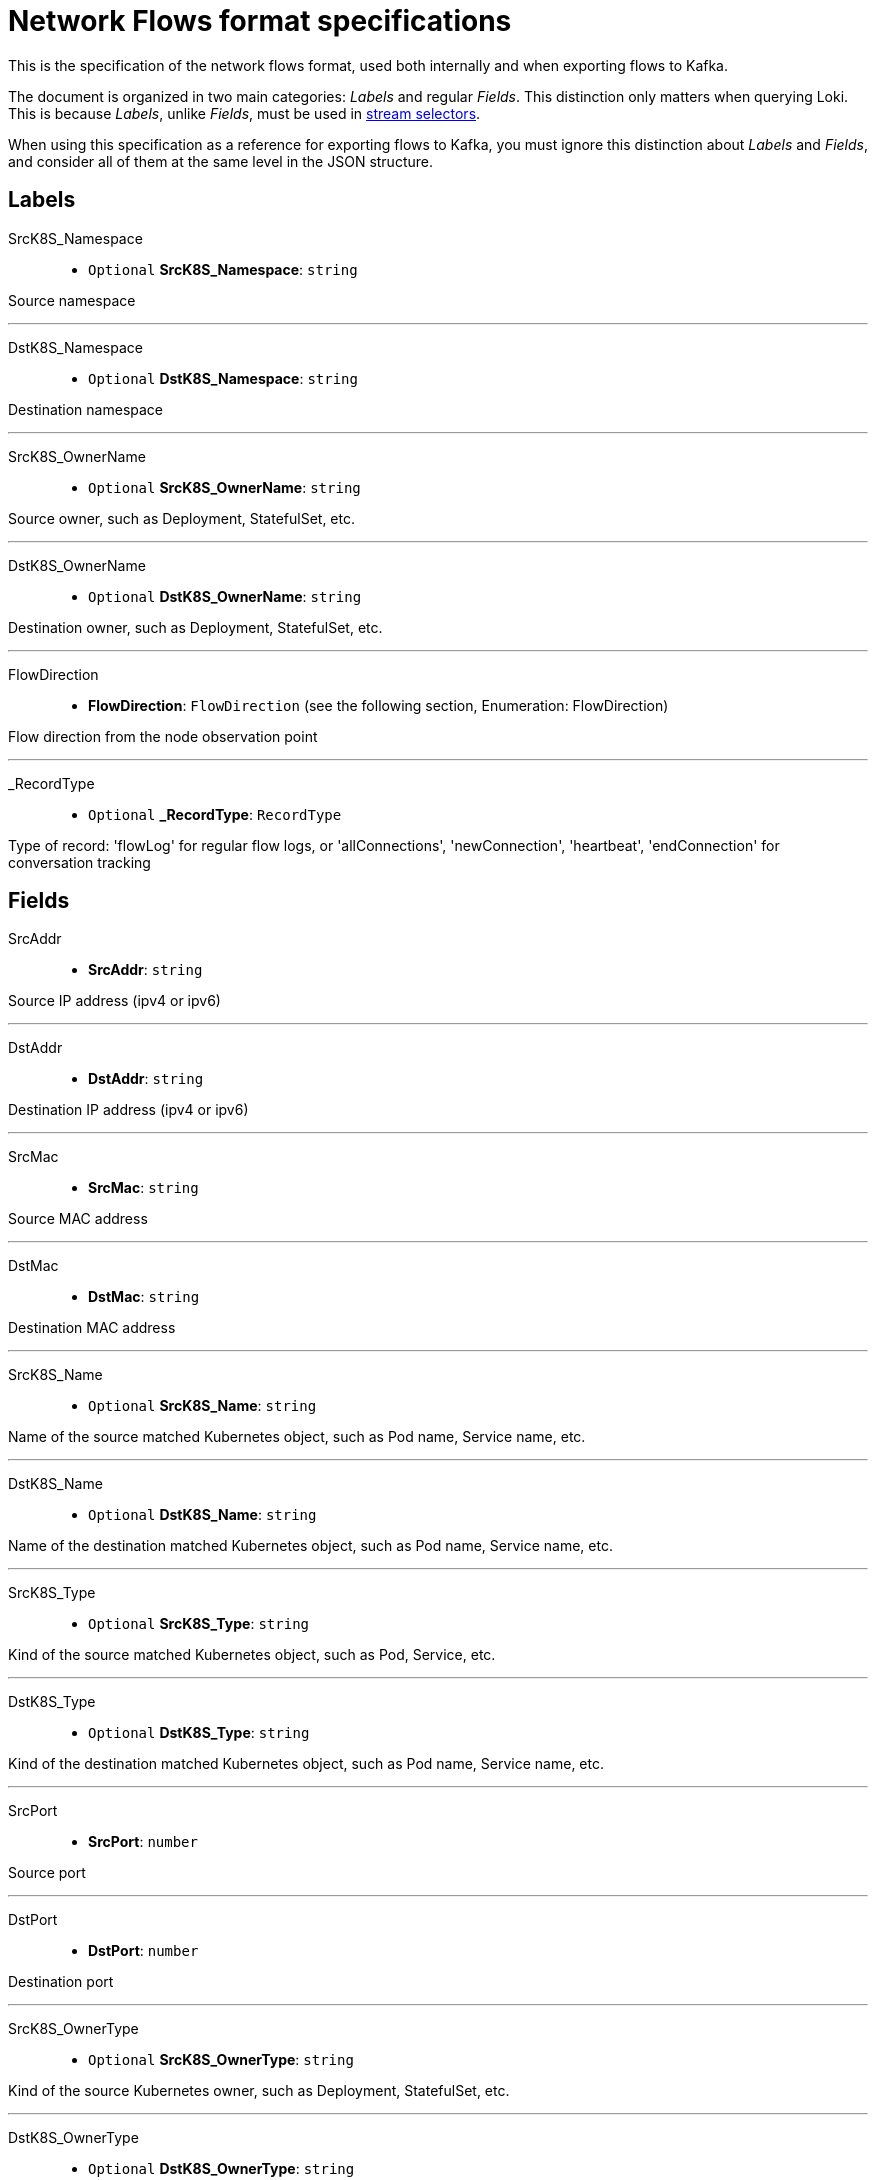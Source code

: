 // Automatically generated by 'hack/asciidoc-flows-gen.sh'. Do not edit, or make the NETOBSERV team aware of the editions.
:_content-type: REFERENCE
[id="network-observability-flows-format-specifications_{context}"]
= Network Flows format specifications

This is the specification of the network flows format, used both internally and when exporting flows to Kafka.

The document is organized in two main categories: _Labels_ and regular _Fields_. This distinction only matters when querying Loki. This is because _Labels_, unlike _Fields_, must be used in link:https://grafana.com/docs/loki/latest/logql/log_queries/#log-stream-selector[stream selectors].

When using this specification as a reference for exporting flows to Kafka, you must ignore this distinction about _Labels_ and _Fields_, and consider all of them at the same level in the JSON structure.


== Labels


SrcK8S_Namespace::

• `Optional` *SrcK8S_Namespace*: `string`

Source namespace

'''

DstK8S_Namespace::

• `Optional` *DstK8S_Namespace*: `string`

Destination namespace

'''

SrcK8S_OwnerName::

• `Optional` *SrcK8S_OwnerName*: `string`

Source owner, such as Deployment, StatefulSet, etc.

'''

DstK8S_OwnerName::

• `Optional` *DstK8S_OwnerName*: `string`

Destination owner, such as Deployment, StatefulSet, etc.

'''

FlowDirection::

• *FlowDirection*: `FlowDirection` (see the following section, Enumeration: FlowDirection)

Flow direction from the node observation point

'''

_RecordType::

• `Optional` *_RecordType*: `RecordType`

Type of record: 'flowLog' for regular flow logs, or 'allConnections',
'newConnection', 'heartbeat', 'endConnection' for conversation tracking


== Fields


SrcAddr::

• *SrcAddr*: `string`

Source IP address (ipv4 or ipv6)

'''

DstAddr::

• *DstAddr*: `string`

Destination IP address (ipv4 or ipv6)

'''

SrcMac::

• *SrcMac*: `string`

Source MAC address

'''

DstMac::

• *DstMac*: `string`

Destination MAC address

'''

SrcK8S_Name::

• `Optional` *SrcK8S_Name*: `string`

Name of the source matched Kubernetes object, such as Pod name, Service name, etc.

'''

DstK8S_Name::

• `Optional` *DstK8S_Name*: `string`

Name of the destination matched Kubernetes object, such as Pod name, Service name, etc.

'''

SrcK8S_Type::

• `Optional` *SrcK8S_Type*: `string`

Kind of the source matched Kubernetes object, such as Pod, Service, etc.

'''

DstK8S_Type::

• `Optional` *DstK8S_Type*: `string`

Kind of the destination matched Kubernetes object, such as Pod name, Service name, etc.

'''

SrcPort::

• *SrcPort*: `number`

Source port

'''

DstPort::

• *DstPort*: `number`

Destination port

'''

SrcK8S_OwnerType::

• `Optional` *SrcK8S_OwnerType*: `string`

Kind of the source Kubernetes owner, such as Deployment, StatefulSet, etc.

'''

DstK8S_OwnerType::

• `Optional` *DstK8S_OwnerType*: `string`

Kind of the destination Kubernetes owner, such as Deployment, StatefulSet, etc.

'''

SrcK8S_HostIP::

• `Optional` *SrcK8S_HostIP*: `string`

Source node IP

'''

DstK8S_HostIP::

• `Optional` *DstK8S_HostIP*: `string`

Destination node IP

'''

SrcK8S_HostName::

• `Optional` *SrcK8S_HostName*: `string`

Source node name

'''

DstK8S_HostName::

• `Optional` *DstK8S_HostName*: `string`

Destination node name

'''

Proto::

• *Proto*: `number`

L4 protocol

'''

Interface::

• `Optional` *Interface*: `string`

Network interface

'''

Packets::

• *Packets*: `number`

Number of packets in this flow

'''

Packets_AB::

• `Optional` *Packets_AB*: `number`

In conversation tracking, A to B packets counter per conversation

'''

Packets_BA::

• `Optional` *Packets_BA*: `number`

In conversation tracking, B to A packets counter per conversation

'''

Bytes::

• *Bytes*: `number`

Number of bytes in this flow

'''

Bytes_AB::

• `Optional` *Bytes_AB*: `number`

In conversation tracking, A to B bytes counter per conversation

'''

Bytes_BA::

• `Optional` *Bytes_BA*: `number`

In conversation tracking, B to A bytes counter per conversation

'''

TimeFlowStartMs::

• *TimeFlowStartMs*: `number`

Start timestamp of this flow, in milliseconds

'''

TimeFlowEndMs::

• *TimeFlowEndMs*: `number`

End timestamp of this flow, in milliseconds

'''

TimeReceived::

• *TimeReceived*: `number`

Timestamp when this flow was received and processed by the flow collector, in seconds

'''

_HashId::

• `Optional` *_HashId*: `string`

In conversation tracking, the conversation identifier

'''

_IsFirst::

• `Optional` *_IsFirst*: `string`

In conversation tracking, a flag identifying the first flow

'''

numFlowLogs::

• `Optional` *numFlowLogs*: `number`

In conversation tracking, a counter of flow logs per conversation


== Enumeration: FlowDirection


Ingress::

• *Ingress* = `"0"`

Incoming traffic, from node observation point

'''

Egress::

• *Egress* = `"1"`

Outgoing traffic, from node observation point
